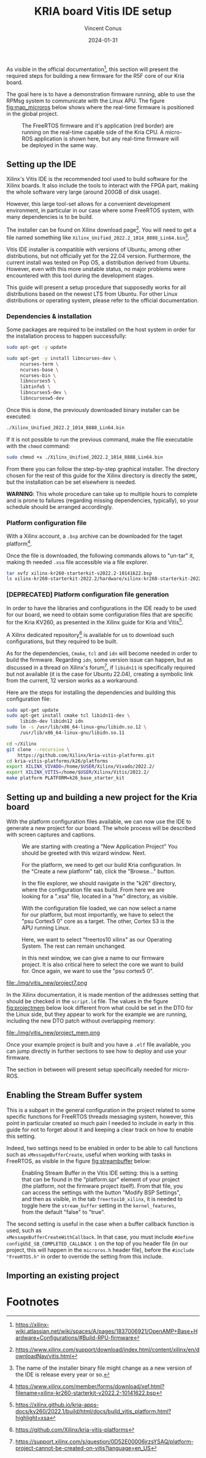 :PROPERTIES:
:ID:       dfc7e5d2-fe7b-432e-8dcc-e1227929fc62
:END:
#+title: KRIA board Vitis IDE setup
#+filetags: :export:
#+author: Vincent Conus
#+email: vincent.conus@protonmail.com
#+date: 2024-01-31
#+DESCRIPTION: A guide to setup Xilinx's Vitis IDE
#+LANGUAGE: English

#+OPTIONS: H:3 toc:t date:t title:t email:t

#+LATEX_COMPILER:

#+LATEX_CLASS: article
#+LATEX_CLASS_OPTIONS:[10pt]
#+LATEX_HEADER: \usepackage[a4paper, total={6.5in, 9in}]{geometry}

#+LATEX_HEADER: \usepackage{minted}
#+LATEX_HEADER: \setminted{breaklines}
#+LATEX_HEADER: \usepackage[AUTO]{inputenc}
#+LATEX_HEADER: \renewcommand{\familydefault}{\sfdefault}
#+LATEX_HEADER: \usemintedstyle{vs}

#+LATEX_HEADER: \usepackage[most]{tcolorbox}

#+LATEX_HEADER: \usepackage{CJKutf8}
#+LATEX_HEADER: \usepackage{xurl}
#+LATEX_HEADER: \usepackage{fontawesome5}
#+LATEX_HEADER: \usepackage{hyperref}
#+LATEX_HEADER: \usepackage{graphicx}
#+LATEX_HEADER: \usepackage{float}

As visible in the official documentation[fn:1], this section will present the required
steps for building a new firmware for the R5F core of our Kria board.

The goal here is to have a demonstration firmware running,
able to use the RPMsg system to communicate with the Linux APU.
The figure [[fig:map_microros]] below shows where the real-time firmware
is positioned in the global project.

#+ATTR_LATEX: :width .6\textwidth
#+CAPTION: The FreeRTOS firmware and it's application (red border) are
#+CAPTION: running on the real-time capable side of the Kria CPU.
#+CAPTION: A micro-ROS application is shown here, but any real-time firmware will
#+CAPTION: be deployed in the same way.
#+NAME: fig:map_microros
[[file:./img/map_microros.png]]

** Integration in my org-roam system                              :noexport:
#+BEGIN_SRC sh
ln -fs $PWD/vitis_ide.org ~/Nextcloud/zettel/vitis_ide.org
#+END_SRC

#+RESULTS:


** Setting up the IDE
Xilinx's Vitis IDE is the recommended tool used to build software for the Xilinx boards.
It also include the tools to interact with the FPGA part, making the whole
software very large (around 200GB of disk usage).

However, this large tool-set allows for a convenient development environment, in particular
in our case where some FreeRTOS system, with many dependencies is to be build.

The installer can be found on Xilinx download page[fn:3]. You will need to get
a file named something like ~Xilinx_Unified_2022.2_1014_8888_Lin64.bin~[fn:2].

Vitis IDE installer is compatible with versions of Ubuntu, among other distributions,
but not officially yet for the 22.04 version.
Furthermore, the current install was tested on Pop OS, a distribution derived from Ubuntu.
However, even with this more unstable status, no major problems were encountered
with this tool during the development stages.

This guide will present a setup procedure that supposedly works for all distributions based on the newest
LTS from Ubuntu. For other Linux distributions or operating system, please refer to the official documentation.

*** Dependencies & installation
Some packages are required to be installed on the host system
in order for the installation process to happen successfully:

#+BEGIN_SRC sh
sudo apt-get -y update

sudo apt-get -y install libncurses-dev \
     ncurses-term \
     ncurses-base \
     ncurses-bin \
     libncurses5 \
     libtinfo5 \
     libncurses5-dev \
     libncursesw5-dev
#+END_SRC

Once this is done, the previously downloaded binary installer can be executed:

#+BEGIN_SRC sh
./Xilinx_Unified_2022.2_1014_8888_Lin64.bin
#+END_SRC

If it is not possible to run the previous command, make the file executable with the ~chmod~ command:

#+BEGIN_SRC sh
sudo chmod +x ./Xilinx_Unified_2022.2_1014_8888_Lin64.bin
#+END_SRC

From there you can follow the step-by-step graphical installer.
The directory chosen for the rest of this guide for the Xilinx directory
is directly the ~$HOME~, but the installation can be set elsewhere is needed.

#+LATEX: \begin{tcolorbox}[colback=orange!5!white,colframe=orange!75!black]
*WARNING*: This whole procedure can take up to multiple hours to complete
and is prone to failures (regarding missing dependencies, typically),
so your schedule should be arranged accordingly.
#+LATEX: \end{tcolorbox}

*** Platform configuration file
With a Xilinx account, a ~.bsp~ archive can be downloaded for the taget platform[fn:7].

Once the file is downloaded, the following commands allows to "un-tar" it,
making th needed ~.xsa~ file accessible via a file explorer.

#+BEGIN_SRC sh
tar xvfz xilinx-kr260-starterkit-v2022.2-10141622.bsp
ls xilinx-kr260-starterkit-2022.2/hardware/xilinx-kr260-starterkit-2022.2/
#+END_SRC


*** [DEPRECATED] Platform configuration file generation
In order to have the libraries and configurations in the IDE ready to be used for our board,
we need to obtain some configuration files that are specific for the Kria KV260,
as presented in the Xilinx guide for Kria and Vitis[fn:4].

A Xilinx dedicated repository[fn:5] is available for us to download  such configurations,
but they required to be built.

As for the dependencies, ~Cmake~, ~tcl~ and ~idn~ will become needed in order to build the firmware.
Regarding ~idn~, some version issue can happen, but as discussed in a thread on Xilinx's forum[fn:6],
if ~libidn11~ is specifically required but not available (it is the case for Ubuntu 22.04),
creating a symbolic link from the current, 12 version works as a workaround.

Here are the steps for installing the dependencies and building this configuration file:

#+BEGIN_SRC sh
sudo apt-get update
sudo apt-get install cmake tcl libidn11-dev \
     libidn-dev libidn12 idn
sudo ln -s /usr/lib/x86_64-linux-gnu/libidn.so.12 \
     /usr/lib/x86_64-linux-gnu/libidn.so.11

cd ~/Xilinx
git clone --recursive \
    https://github.com/Xilinx/kria-vitis-platforms.git
cd kria-vitis-platforms/k26/platforms
export XILINX_VIVADO=/home/$USER/Xilinx/Vivado/2022.2/
export XILINX_VITIS=/home/$USER/Xilinx/Vitis/2022.2/
make platform PLATFORM=k26_base_starter_kit
#+END_SRC


** Setting up and building a new project for the Kria board
With the platform configuration files available, we can now use the IDE to generate a
new project for our board. The whole process will be described with screen captures and
captions.

#+ATTR_LATEX: :width .6\textwidth
#+CAPTION: We are starting with creating a "New Application Project"
#+CAPTION: You should be greeted with this wizard window. Next.
#+NAME: fig:project1
[[file:./img/vitis_new/project1.png]]

#+ATTR_LATEX: :width .6\textwidth
#+CAPTION: For the platform, we need to get our build Kria configuration.
#+CAPTION: In the "Create a new platform" tab,
#+CAPTION: click the "Browse..." button.
#+NAME: fig:project2
[[file:./img/vitis_new/project2.png]]

#+ATTR_LATEX: :width .6\textwidth
#+CAPTION: In the file explorer, we should navigate in the "k26" directory,
#+CAPTION: where the configuration file was build.
#+CAPTION: From here we are looking for a ".xsa" file, located in a "hw" directory, as visible.
#+NAME: fig:project3
[[file:./img/vitis_new/project3.png]]

#+ATTR_LATEX: :width .6\textwidth
#+CAPTION: With the configuration file loaded, we can now select a name for our
#+CAPTION: platform, but most importantly, we have to select the "psu Cortex5 0" core as a target.
#+CAPTION: The other, Cortex 53 is the APU running Linux.
#+NAME: fig:project4
[[file:./img/vitis_new/project4.png]]

#+ATTR_LATEX: :width .6\textwidth
#+CAPTION: Here, we want to select "freertos10 xilinx" as our Operating System.
#+CAPTION: The rest can remain unchanged.
#+NAME: fig:project6
[[file:./img/vitis_new/project6.png]]

#+ATTR_LATEX: :width .6\textwidth
#+CAPTION: In this next window, we can give a name to our firmware project.
#+CAPTION: It is also critical here to select the core we want to build for.
#+CAPTION: Once again, we want to use the "psu cortex5 0".
#+NAME: fig:project5
[[file:./img/vitis_new/project5.png]]

#+ATTR_LATEX: :width .6\textwidth
#+CAPTION: Finally, we can select the demonstration template we are going to use;
#+CAPTION: here we go with "OpenAMP echo-test" since we want to
#+CAPTION: have some simple try of the RPMsg system. Finish.
#+NAME: fig:project7
file:./img/vitis_new/project7.png

#+LATEX: \pagebreak
In the Xilinx documentation, it is made mention of the addresses setting that should be checked in the ~script.ld~ file.
The values in the figure [[fig:projectmem]] below look different from what could be set in the DTO for the Linux side, but they appear to
work for the example we are running, including the new DTO patch without overlapping memory:


#+ATTR_LATEX: :width .6\textwidth
#+CAPTION: lscript.ld memory configuration for the firmware memory setup.
#+CAPTION: The same file is available as a whole in this repository's src directory.
#+NAME: fig:projectmem
file:./img/vitis_new/project_mem.png


Once your example project is built and you have a ~.elf~ file available, you can
jump directly in further sections to see how to deploy and use your firmware.

The section in between will present setup specifically needed for micro-ROS.


** Enabling the Stream Buffer system
This is a subpart in the general configuration in the project related to some specific
functions for FreeRTOS threads messaging system, however, this point in particular
created so much pain I needed to include in early in this guide for not to forget about it
and keeping a clear track on how to enable this setting.

Indeed, two settings need to be enabled in order to be able to call
functions such as ~xMessageBufferCreate~, useful when working with tasks
in FreeRTOS, as visible in the figure [[fig:streambuffer]] below:

#+ATTR_LATEX: :width .8\textwidth
#+CAPTION: Enabling Stream Buffer in the Vitis IDE setting: this is a setting that can
#+CAPTION: be found in the "platform.spr" element of your project (the platform, not the firmware
#+CAPTION: project itself). From that file, you can access the settings with the button "Modify BSP Settings",
#+CAPTION: and then as visible, in the tab ~freertos10_xilinx~, it is needed to toggle
#+CAPTION: here the ~stream_buffer~ setting
#+CAPTION: in the ~kernel_features~, from the default "false" to "true".
#+NAME: fig:streambuffer
[[file:./img/streambuffer.png]]

#+LATEX: \pagebreak
The second setting is useful in the case when a buffer callback function is used, such as\\
~xMessageBufferCreateWithCallback~.
In that case, you must include ~#define configUSE_SB_COMPLETED_CALLBACK 1~ on the top of you header
file (in our project, this will happen in the ~microros.h~ header file),
before the ~#include "FreeRTOS.h"~ in order to override the setting from this include.

** Importing an existing project

* Footnotes
[fn:7] https://www.xilinx.com/member/forms/download/xef.html?filename=xilinx-kr260-starterkit-v2022.2-10141622.bsp 

[fn:6] https://support.xilinx.com/s/question/0D52E00006jrzsYSAQ/platform-project-cannot-be-created-on-vitis?language=en_US 

[fn:5] https://github.com/Xilinx/kria-vitis-platforms

[fn:4] https://xilinx.github.io/kria-apps-docs/kv260/2022.1/build/html/docs/build_vitis_platform.html?highlight=xsa 

[fn:3] https://www.xilinx.com/support/download/index.html/content/xilinx/en/downloadNav/vitis.html

[fn:2] The name of the installer binary file might change as a new version of
the IDE is release every year or so.

[fn:1] https://xilinx-wiki.atlassian.net/wiki/spaces/A/pages/1837006921/OpenAMP+Base+Hardware+Configurations/#Build-RPU-firmware 

